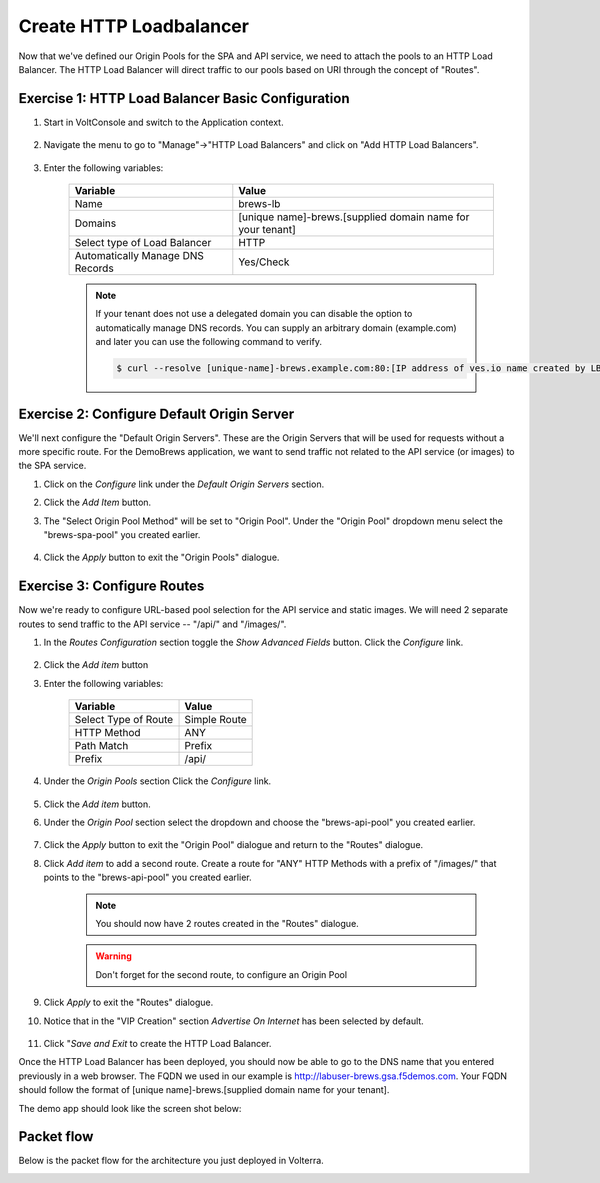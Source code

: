 Create HTTP Loadbalancer
=========================
Now that we've defined our Origin Pools for the SPA and API service, we need to attach the pools to an HTTP Load Balancer.
The HTTP Load Balancer will direct traffic to our pools based on URI through the concept of "Routes". 

Exercise 1: HTTP Load Balancer Basic Configuration
~~~~~~~~~~~~~~~~~~~~~~~~~~~~~~~~~~~~~~~~~~~~~~~~~~~

#. Start in VoltConsole and switch to the Application context. 

    |app-context|

#. Navigate the menu to go to "Manage"->"HTTP Load Balancers" and click on "Add HTTP Load Balancers".

    |http_lb_menu| |http_lb_add|

#. Enter the following variables:

    ================================= =====
    Variable                          Value
    ================================= =====
    Name                              brews-lb
    Domains                           [unique name]-brews.[supplied domain name for your tenant]
    Select type of Load Balancer      HTTP
    Automatically Manage DNS Records  Yes/Check 
    ================================= =====

    |lb-basic|

    .. note::
      If your tenant does not use a delegated domain you can disable the option to automatically manage DNS records.
      You can supply an arbitrary domain (example.com) and later you can use the following
      command to verify.

      .. code-block::
        
        $ curl --resolve [unique-name]-brews.example.com:80:[IP address of ves.io name created by LB] http://[unique-name]-brews.example.com


Exercise 2: Configure Default Origin Server
~~~~~~~~~~~~~~~~~~~~~~~~~~~~~~~~~~~~~~~~~~~
We'll next configure the "Default Origin Servers". These are the Origin Servers that will be used for requests without a more specific route.
For the DemoBrews application, we want to send traffic not related to the API service (or images) to the SPA service.  
    
#. Click on the *Configure* link under the *Default Origin Servers* section.

#. Click the *Add Item* button.

#. The "Select Origin Pool Method" will be set to "Origin Pool". Under the "Origin Pool" dropdown menu select the "brews-spa-pool" you created earlier.

      |lb-default-origin|
 
#. Click the *Apply* button to exit the "Origin Pools" dialogue.

Exercise 3: Configure Routes
~~~~~~~~~~~~~~~~~~~~~~~~~~~~
Now we're ready to configure URL-based pool selection for the API service and static images.
We will need 2 separate routes to send traffic to the API service -- "/api/" and "/images/".
    
#. In the *Routes Configuration* section toggle the *Show Advanced Fields* button. Click the *Configure* link.

    |lb-route-advanced|

#. Click the *Add item* button

#. Enter the following variables:

    =====================   =====
    Variable                Value
    =====================   =====
    Select Type of Route    Simple Route
    HTTP Method             ANY
    Path Match              Prefix
    Prefix                  /api/
    =====================   =====

#. Under the *Origin Pools* section Click the *Configure* link.

    |lb-route1|

#. Click the *Add item* button.

#. Under the *Origin Pool* section select the dropdown and choose the "brews-api-pool" you created earlier.

    |lb-op-api|

#. Click the *Apply* button to exit the "Origin Pool" dialogue and return to the "Routes" dialogue.

#. Click *Add item* to add a second route. Create a route for "ANY" HTTP Methods with a prefix of "/images/" that points to the "brews-api-pool" you created earlier.

    |lb-route2|

    .. note:: You should now have 2 routes created in the "Routes" dialogue.
    .. warning :: Don't forget for the second route, to configure an Origin Pool

#. Click *Apply* to exit the "Routes" dialogue.

#. Notice that in the "VIP Creation" section *Advertise On Internet* has been selected by default.

    |lb-vip|

#. Click "*Save and Exit* to create the HTTP Load Balancer.

Once the HTTP Load Balancer has been deployed, you should now be able to go to the DNS name that you entered 
previously in a web browser.  The FQDN we used in our example is http://labuser-brews.gsa.f5demos.com.  
Your FQDN should follow the format of [unique name]-brews.[supplied domain name for your tenant].

The demo app should look like the screen shot below:

|demo_app| 


Packet flow
~~~~~~~~~~~

Below is the packet flow for the architecture you just deployed in Volterra.

|flow_state1|

.. |app-context| image:: ../_static/app-context.png
.. |http_lb_menu| image:: ../_static/http_lb_menu.png
.. |http_lb_add| image:: ../_static/http_lb_add.png
.. |http_lb| image:: ../_static/http_lb.png
.. |http_lb_origin_pool_config| image:: ../_static/http_lb_origin_pool_config.png
.. |http_lb_origin_pool_health_check| image:: ../_static/http_lb_origin_pool_health_check.png
.. |http_lb_origin_pool_health_check2| image:: ../_static/http_lb_origin_pool_health_check2.png
.. |http_lb_routes| image:: ../_static/http_lb_routes.png
.. |http_lb_routes_prefix_1| image:: ../_static/http_lb_routes_prefix_1.png
.. |http_lb_routes_prefix_pool| image:: ../_static/http_lb_routes_prefix_pool.png
.. |http_lb_routes_prefix_pool_health| image:: ../_static/http_lb_routes_prefix_pool_health.png
.. |http_lb_routes_prefix_2| image:: ../_static/http_lb_routes_prefix_2.png
.. |lb-basic| image:: ../_static/lb-basic.png

.. |lb-default-origin| image:: ../_static/lb-default-origin.png
.. |lb-route1| image:: ../_static/lb-route1.png
.. |lb-op-api| image:: ../_static/lb-op-api.png
.. |lb-route2| image:: ../_static/lb-route2.png
.. |lb-route-advanced| image:: ../_static/lb-route-advanced.png
.. |lb-vip| image:: ../_static/lb-vip.png
.. |demo_app| image:: ../_static/demo_app.png

.. |flow_state1| image:: ../_static/packet-flow-state1.gif